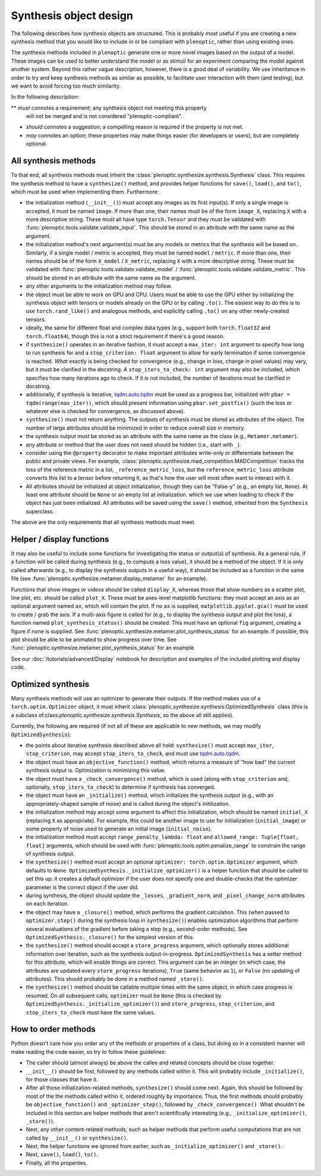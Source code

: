 .. _synthesis-objects:

Synthesis object design
***********************

The following describes how synthesis objects are structured. This is probably
most useful if you are creating a new synthesis method that you would like to
include in or be compliant with ``plenoptic``, rather than using existing ones.

The synthesis methods included in ``plenoptic`` generate one or more novel
images based on the output of a model. These images can be used to better
understand the model or as stimuli for an experiment comparing the model against
another system. Beyond this rather vague description, however, there is a good
deal of variability. We use inheritance in order to try and keep synthesis
methods as similar as possible, to facilitate user interaction with them (and
testing), but we want to avoid forcing too much similarity.

In the following description:

** *must* connotes a requirement; any synthesis object not meeting this property
  will not be merged and is not considered "plenoptic-compliant".
* *should* connotes a suggestion; a compelling reason is required if the
  property is not met.
* *may* connotes an option; these properties may make things easier (for
  developers or users), but are completely optional.

All synthesis methods
=====================

To that end, all synthesis methods must inherit the
:class:`plenoptic.synthesize.synthesis.Synthesis` class. This requires the synthesis method
to have a ``synthesize()`` method, and provides helper functions for ``save()``,
``load()``, and ``to()``, which must be used when implementing them.
Furthermore:

* the initialization method (``__init__()``) must accept any images as its first
  input(s). If only a single image is accepted, it must be named ``image``. If
  more than one, their names must be of the form ``image_X``, replacing ``X``
  with a more descriptive string. These must all have type ``torch.Tensor`` and
  they must be validated with :func:`plenoptic.tools.validate.validate_input`.
  This should be stored in an attribute with the same name as the argument.
* the initialization method's next argument(s) must be any models or metrics
  that the synthesis will be based on. Similarly, if a single model / metric is
  accepted, they must be named ``model`` / ``metric``. If more than one, their
  names should be of the form ``X_model`` / ``X_metric``, replacing ``X`` with a
  more descriptive string. These must be validated with
  :func:`plenoptic.tools.validate.validate_model` /
  :func:`plenoptic.tools.validate.validate_metric`. This should be stored in an
  attribute with the same name as the argument.
* any other arguments to the initialization method may follow.
* the object must be able to work on GPU and CPU. Users must be able to use
  the GPU either by initializing the synthesis object with tensors or models
  already on the GPU or by calling ``.to()``. The easiest way to do this is to
  use ``torch.rand_like()`` and analogous methods, and explicitly calling
  ``.to()`` on any other newly-created tensors.
* ideally, the same for different float and complex data types (e.g., support
  both ``torch.float32`` and ``torch.float64``), though this is not a strict
  requirement if there's a good reason.
* if ``synthesize()`` operates in an iterative fashion, it must accept a
  ``max_iter: int`` argument to specify how long to run synthesis for and a
  ``stop_criterion: float`` argument to allow for early termination if some
  convergence is reached. *What* exactly is being checked for convergence (e.g.,
  change in loss, change in pixel values) may vary, but it must be clarified
  in the docstring. A ``stop_iters_to_check: int`` argument may also be
  included, which specifies how many iterations ago to check. If it is not
  included, the number of iterations must be clarified in docstring.
* additionally, if synthesis is iterative, `tqdm.auto.tqdm
  <https://tqdm.github.io/docs/shortcuts/#tqdmauto>`_ must be used as a progress
  bar, initialized with ``pbar = tqdm(range(max_iter))``, which should present
  information using ``pbar.set_postfix()`` (such the loss or whatever else is
  checked for convergence, as discussed above).
* ``synthesize()`` must not return anything. The outputs of synthesis must
  be stored as attributes of the object. The number of large attributes should
  be minimized in order to reduce overall size in memory.
* the synthesis output must be stored as an attribute with the same name as
  the class (e.g., ``Metamer.metamer``).
* any attribute or method that the user does not need should be hidden (i.e.,
  start with ``_``).
* consider using the ``@property`` decorator to make important attributes
  write-only or differentiate between the public and private views. For example,
  :class:`plenoptic.synthesize.mad_competition.MADCompetition` tracks the loss
  of the reference metric in a list, ``_reference_metric_loss``, but the
  ``reference_metric_loss`` attribute converts this list to a tensor before
  returning it, as that's how the user will most often want to interact with it.
* All attributes should be initialized at object initialization, though they can
  be "False-y" (e.g., an empty list, ``None``). At least one attribute should be
  ``None`` or an empty list at initialization. which we use when loading to
  check if the object has just been initialized. All attributes will be saved
  using the ``save()`` method, inherited from the ``Synthesis`` superclass.

The above are the only requirements that all synthesis methods must meet.

Helper / display functions
==========================

It may also be useful to include some functions for investigating the status or
output(s) of synthesis. As a general rule, if a function will be called during
synthesis (e.g., to compute a loss value), it should be a method of the object.
If it is only called afterwards (e.g., to display the synthesis outputs in a
useful way), it should be included as a function in the same file (see
:func:`plenoptic.synthesize.metamer.display_metamer` for an example).

Functions that show images or videos should be called ``display_X``, whereas
those that show numbers as a scatter plot, line plot, etc. should be called
``plot_X``. These must be axes-level matplotlib functions: they must accept
an axis as an optional argument named ``ax``, which will contain the plot. If no
``ax`` is supplied, ``matplotlib.pyplot.gca()`` must be used to create / grab
the axis. If a multi-axis figure is called for (e.g., to display the synthesis
output and plot the loss), a function named ``plot_synthesis_status()`` should
be created. This must have an optional ``fig`` argument, creating a figure if
none is supplied. See :func:`plenoptic.synthesize.metamer.plot_synthesis_status`
for an example. If possible, this plot should be able to be animated to show
progress over time. See
:func:`plenoptic.synthesize.metamer.plot_synthesis_status` for an example.

See our :doc:`/tutorials/advanced/Display` notebook for description and examples of the
included plotting and display code.

Optimized synthesis
===================

Many synthesis methods will use an optimizer to generate their outputs. If the
method makes use of a ``torch.optim.Optimizer`` object, it must inherit
:class:`plenoptic.synthesize.synthesis.OptimizedSynthesis` class (this is a
subclass of:class:`plenoptic.synthesize.synthesis.Synthesis`, so the above all
still applies).

Currently, the following are required (if not all of these are applicable to new
methods, we may modify ``OptimizedSynthesis``):

* the points about iterative synthesis described above all hold:
  ``synthesize()`` must accept ``max_iter``, ``stop_criterion``, may accept
  ``stop_iters_to_check``, and must use `tqdm.auto.tqdm
  <https://tqdm.github.io/docs/shortcuts/#tqdmauto>`_.
* the object must have an ``objective_function()`` method, which returns a
  measure of "how bad" the current synthesis output is. Optimization is
  minimizing this value.
* the object must have a ``_check_convergence()`` method, which is used (along
  with ``stop_criterion`` and, optionally, ``stop_iters_to_check``) to determine
  if synthesis has converged.
* the object must have an ``_initialize()`` method, which initializes the
  synthesis output (e.g., with an appropriately-shaped sample of noise) and is
  called during the object's initilization.
* the initialization method may accept some argument to affect this
  initialization, which should be named ``initial_X`` (replacing ``X`` as
  appropriate). For example, this could be another image to use for
  initialization (``initial_image``) or some property of noise used to generate
  an initial image (``initial_noise``).
* the initialization method must accept ``range_penalty_lambda: float`` and
  ``allowed_range: Tuple[float, float]`` arguments, which should be used with
  :func:`plenoptic.tools.optim.penalize_range` to constrain the range of
  synthesis output.
* the ``synthesize()`` method must accept an optional ``optimizer:
  torch.optim.Optimizer`` argument, which defaults to ``None``.
  ``OptimizedSynthesis._initialize_optimizer()`` is a helper function that
  should be called to set this up: it creates a default optimizer if the user
  does not specify one and double-checks that the optimizer parameter is the
  correct object if the user did.
* during synthesis, the object should update the ``_losses``,
  ``_gradient_norm``, and ``_pixel_change_norm`` attributes on each iteration.
* the object may have a ``_closure()`` method, which performs the gradient
  calculation. This (when passed to ``optimizer.step()`` during the synthesis
  loop in ``synthesize()``) enables optimization algorithms that perform several
  evaluations of the gradient before taking a step (e.g., second-order methods).
  See ``OptimizedSynthesis._closure()`` for the simplest version of this.
* the ``synthesize()`` method should accept a ``store_progress`` argument, which
  optionally stores additional information over iteration, such as the synthesis
  output-in-progress. ``OptimizedSynthesis`` has a setter method for this
  attribute, which will enable things are correct. This argument can be an
  integer (in which case, the attributes are updated every ``store_progress``
  iterations), ``True`` (same behavior as ``1``), or ``False`` (no updating of
  attributes). This should probably be done in a method named ``_store()``.
* the ``synthesize()`` method should be callable multiple times with the same
  object, in which case progress is resumed. On all subsequent calls,
  ``optimizer`` must be ``None`` (this is checked by
  ``OptimizedSynthesis._initialize_optimizer()``) and ``store_progress``,
  ``stop_criterion``, and ``stop_iters_to_check`` must have the same values.

How to order methods
====================

Python doesn't care how you order any of the methods or properties of a class,
but doing so in a consistent manner will make reading the code easier, so try to
follow these guidelines:

* The caller should (almost always) be above the callee and related concepts
  should be close together.
* ``__init__()`` should be first, followed by any methods called within it. This
  will probably include ``_initialize()``, for those classes that have it.
* After all those initialization-related methods, ``synthesize()`` should come
  next. Again, this should be followed by most of the the methods called within
  it, ordered roughly by importance. Thus, the first methods should probably be
  ``objective_function()`` and ``_optimizer_step()``, followed by
  ``_check_convergence()``. What shouldn't be included in this section are
  helper methods that aren't scientifically interesting (e.g.,
  ``_initialize_optimizer()``, ``_store()``).
* Next, any other content-related methods, such as helper methods that perform
  useful computations that are not called by ``__init__()`` or ``synthesize()``.
* Next, the helper functions we ignored from earlier, such as
  ``_initialize_optimizer()`` and ``_store()``.
* Next, ``save()``, ``load()``, ``to()``.
* Finally, all the properties.
